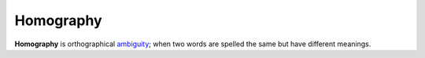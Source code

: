 
================================================================================
Homography
================================================================================

**Homography** is orthographical ambiguity_; when two words are spelled the
same but have different meanings.

.. _ambiguity: Ambiguity.html
